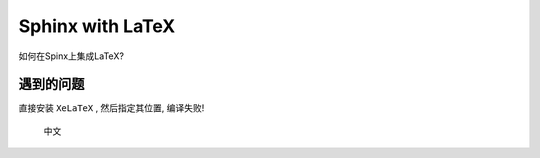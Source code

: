Sphinx with LaTeX
====================

如何在Spinx上集成LaTeX?

遇到的问题
----------------------

直接安装 ``XeLaTeX`` , 然后指定其位置, 编译失败!

.. _my_figure:

.. figure:: whatever.svg

   中文
